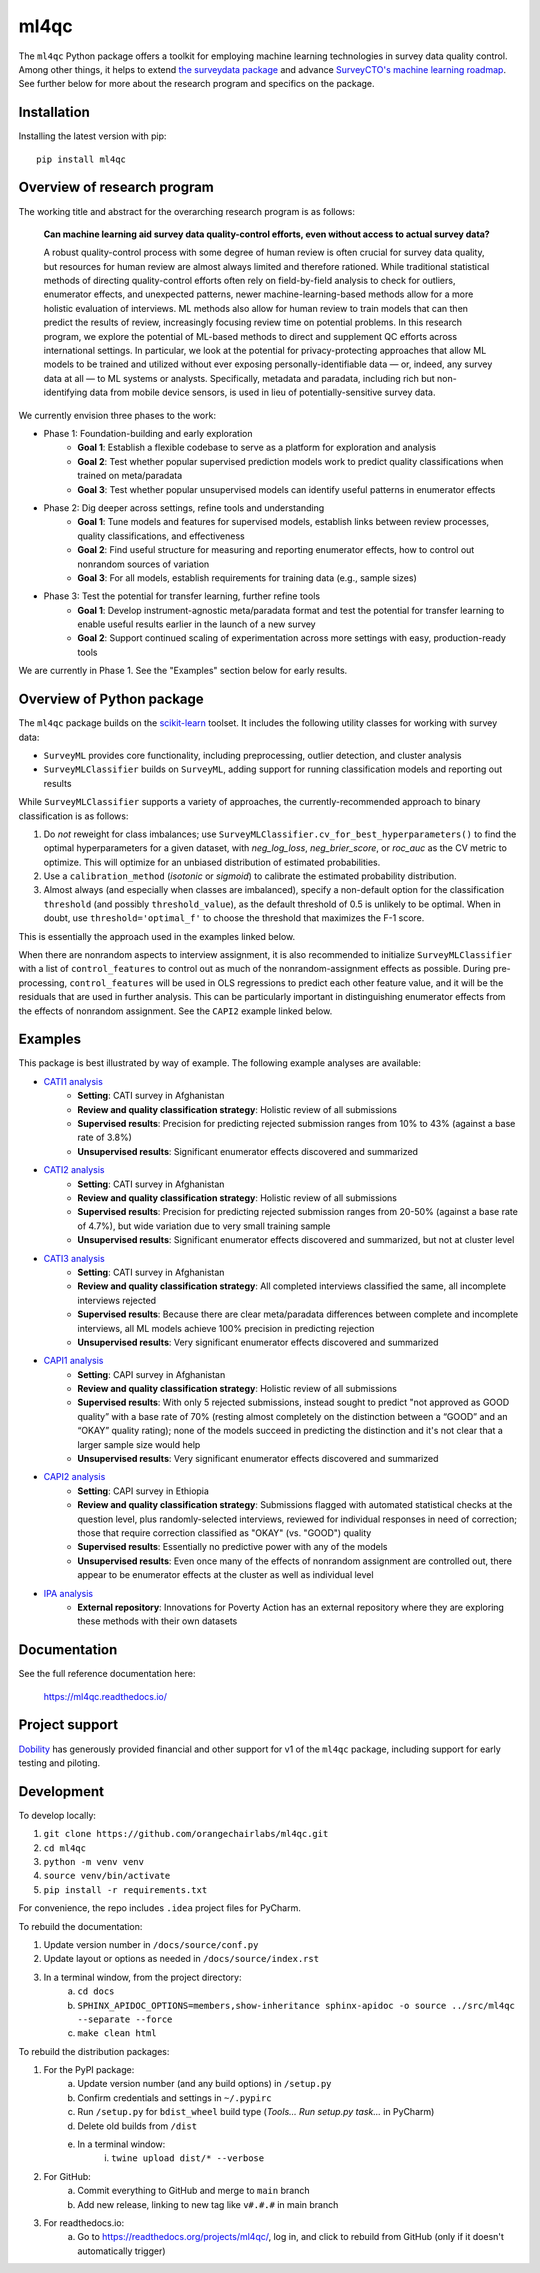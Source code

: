 =====
ml4qc
=====

The ``ml4qc`` Python package offers a toolkit for employing machine learning technologies
in survey data quality control. Among other things, it helps to extend
`the surveydata package <https://github.com/orangechairlabs/py-surveydata>`_ and advance `SurveyCTO's
machine learning roadmap <https://www.surveycto.com/blog/machine-learning-for-quality-control/>`_.
See further below for more about the research program and specifics on the package.

Installation
------------

Installing the latest version with pip::

    pip install ml4qc

Overview of research program
----------------------------

The working title and abstract for the overarching research program is as follows:

    **Can machine learning aid survey data quality-control efforts, even without access to actual
    survey data?**

    A robust quality-control process with some degree of human review is often crucial for survey
    data quality, but resources for human review are almost always limited and therefore rationed.
    While traditional statistical methods of directing quality-control efforts often rely on
    field-by-field analysis to check for outliers, enumerator effects, and unexpected patterns,
    newer machine-learning-based methods allow for a more holistic evaluation of interviews. ML
    methods also allow for human review to train models that can then predict the results of
    review, increasingly focusing review time on potential problems. In this research program, we
    explore the potential of ML-based methods to direct and supplement QC efforts across
    international settings. In particular, we look at the potential for privacy-protecting
    approaches that allow ML models to be trained and utilized without ever exposing
    personally-identifiable data — or, indeed, any survey data at all — to ML systems or analysts.
    Specifically, metadata and paradata, including rich but non-identifying data from mobile device
    sensors, is used in lieu of potentially-sensitive survey data.

We currently envision three phases to the work:

* Phase 1: Foundation-building and early exploration
    * **Goal 1**: Establish a flexible codebase to serve as a platform for exploration and analysis
    * **Goal 2**: Test whether popular supervised prediction models work to predict quality classifications when trained
      on meta/paradata
    * **Goal 3**: Test whether popular unsupervised models can identify useful patterns in enumerator effects
* Phase 2: Dig deeper across settings, refine tools and understanding
    * **Goal 1**: Tune models and features for supervised models, establish links between review processes, quality
      classifications, and effectiveness
    * **Goal 2**: Find useful structure for measuring and reporting enumerator effects, how to control out nonrandom
      sources of variation
    * **Goal 3**: For all models, establish requirements for training data (e.g., sample sizes)
* Phase 3: Test the potential for transfer learning, further refine tools
    * **Goal 1**: Develop instrument-agnostic meta/paradata format and test the potential for transfer learning to
      enable useful results earlier in the launch of a new survey
    * **Goal 2**: Support continued scaling of experimentation across more settings with easy, production-ready tools

We are currently in Phase 1. See the "Examples" section below for early results.

Overview of Python package
--------------------------

The ``ml4qc`` package builds on the `scikit-learn <https://scikit-learn.org/>`_ toolset. It includes the following
utility classes for working with survey data:

* ``SurveyML`` provides core functionality, including preprocessing, outlier detection, and cluster analysis
* ``SurveyMLClassifier`` builds on ``SurveyML``, adding support for running classification models and reporting out
  results

While ``SurveyMLClassifier`` supports a variety of approaches, the currently-recommended
approach to binary classification is as follows:

1. Do *not* reweight for class imbalances; use
   ``SurveyMLClassifier.cv_for_best_hyperparameters()`` to find the optimal hyperparameters
   for a given dataset, with *neg_log_loss*, *neg_brier_score*, or *roc_auc* as the CV metric
   to optimize. This will optimize for an unbiased distribution of estimated probabilities.
2. Use a ``calibration_method`` (*isotonic* or *sigmoid*) to calibrate the estimated
   probability distribution.
3. Almost always (and especially when classes are imbalanced), specify a non-default option
   for the classification ``threshold`` (and possibly ``threshold_value``), as the
   default threshold of 0.5 is unlikely to be optimal. When in doubt, use
   ``threshold='optimal_f'`` to choose the threshold that maximizes the F-1 score.

This is essentially the approach used in the examples linked below.

When there are nonrandom aspects to interview assignment, it is also recommended to initialize ``SurveyMLClassifier``
with a list of ``control_features`` to control out as much of the nonrandom-assignment effects as possible. During
pre-processing, ``control_features`` will be used in OLS regressions to predict each other feature value, and it will
be the residuals that are used in further analysis. This can be particularly important in distinguishing enumerator
effects from the effects of nonrandom assignment. See the ``CAPI2`` example linked below.

Examples
--------

This package is best illustrated by way of example. The following example analyses are available:

* `CATI1 analysis <https://github.com/orangechairlabs/ml4qc/blob/main/src/ml4qc-cati1-example.ipynb>`_
    * **Setting**: CATI survey in Afghanistan
    * **Review and quality classification strategy**: Holistic review of all submissions
    * **Supervised results**: Precision for predicting rejected submission ranges from 10% to 43% (against a base rate of
      3.8%)
    * **Unsupervised results**: Significant enumerator effects discovered and summarized
* `CATI2 analysis <https://github.com/orangechairlabs/ml4qc/blob/main/src/ml4qc-cati2-example.ipynb>`_
    * **Setting**: CATI survey in Afghanistan
    * **Review and quality classification strategy**: Holistic review of all submissions
    * **Supervised results**: Precision for predicting rejected submission ranges from 20-50% (against a base rate of 4.7%),
      but wide variation due to very small training sample
    * **Unsupervised results**: Significant enumerator effects discovered and summarized, but not at cluster level
* `CATI3 analysis <https://github.com/orangechairlabs/ml4qc/blob/main/src/ml4qc-cati3-example.ipynb>`_
    * **Setting**: CATI survey in Afghanistan
    * **Review and quality classification strategy**: All completed interviews classified the same, all incomplete
      interviews rejected
    * **Supervised results**: Because there are clear meta/paradata differences between complete and incomplete interviews,
      all ML models achieve 100% precision in predicting rejection
    * **Unsupervised results**: Very significant enumerator effects discovered and summarized
* `CAPI1 analysis <https://github.com/orangechairlabs/ml4qc/blob/main/src/ml4qc-capi1-example.ipynb>`_
    * **Setting**: CAPI survey in Afghanistan
    * **Review and quality classification strategy**: Holistic review of all submissions
    * **Supervised results**: With only 5 rejected submissions, instead sought to predict "not approved as GOOD quality”
      with a base rate of 70% (resting almost completely on the distinction between a “GOOD” and an “OKAY” quality
      rating); none of the models succeed in predicting the distinction and it's not clear that a larger sample size
      would help
    * **Unsupervised results**: Very significant enumerator effects discovered and summarized
* `CAPI2 analysis <https://github.com/orangechairlabs/ml4qc/blob/main/src/ml4qc-capi2-example.ipynb>`_
    * **Setting**: CAPI survey in Ethiopia
    * **Review and quality classification strategy**: Submissions flagged with automated statistical checks at the question
      level, plus randomly-selected interviews, reviewed for individual responses in need of correction; those that
      require correction classified as "OKAY" (vs. "GOOD") quality
    * **Supervised results**: Essentially no predictive power with any of the models
    * **Unsupervised results**: Even once many of the effects of nonrandom assignment are controlled out, there appear
      to be enumerator effects at the cluster as well as individual level
* `IPA analysis <https://github.com/PovertyAction/SCTO-ML>`_
    * **External repository**: Innovations for Poverty Action has an external repository where they are exploring these methods
      with their own datasets

Documentation
-------------

See the full reference documentation here:

    https://ml4qc.readthedocs.io/

Project support
---------------

`Dobility <https://www.surveycto.com/>`_ has generously provided financial and other support for v1 of the ``ml4qc``
package, including support for early testing and piloting.

Development
-----------

To develop locally:

#. ``git clone https://github.com/orangechairlabs/ml4qc.git``
#. ``cd ml4qc``
#. ``python -m venv venv``
#. ``source venv/bin/activate``
#. ``pip install -r requirements.txt``

For convenience, the repo includes ``.idea`` project files for PyCharm.

To rebuild the documentation:

#. Update version number in ``/docs/source/conf.py``
#. Update layout or options as needed in ``/docs/source/index.rst``
#. In a terminal window, from the project directory:
    a. ``cd docs``
    b. ``SPHINX_APIDOC_OPTIONS=members,show-inheritance sphinx-apidoc -o source ../src/ml4qc --separate --force``
    c. ``make clean html``

To rebuild the distribution packages:

#. For the PyPI package:
    a. Update version number (and any build options) in ``/setup.py``
    b. Confirm credentials and settings in ``~/.pypirc``
    c. Run ``/setup.py`` for ``bdist_wheel`` build type (*Tools... Run setup.py task...* in PyCharm)
    d. Delete old builds from ``/dist``
    e. In a terminal window:
        i. ``twine upload dist/* --verbose``
#. For GitHub:
    a. Commit everything to GitHub and merge to ``main`` branch
    b. Add new release, linking to new tag like ``v#.#.#`` in main branch
#. For readthedocs.io:
    a. Go to https://readthedocs.org/projects/ml4qc/, log in, and click to rebuild from GitHub (only if it doesn't automatically trigger)
